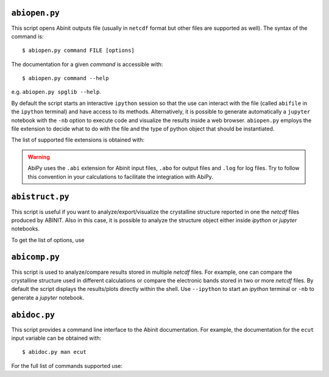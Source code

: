 .. _analyzing_results:

.. _abiopen:

^^^^^^^^^^^^^^
``abiopen.py``
^^^^^^^^^^^^^^

This script opens Abinit outputs file (usually in ``netcdf`` format but other files are supported as well). 
The syntax of the command is::

    $ abiopen.py command FILE [options]

The documentation for a given `command` is accessible with::

    $ abiopen.py command --help 

e.g. ``abiopen.py spglib --help``.

By default the script starts an interactive ``ipython`` session so that the use can interact with the file 
(called ``abifile`` in the ``ipython`` terminal) and have access to its methods.
Alternatively, it is possible to generate automatically a ``jupyter`` notebook with the ``-nb`` option
to execute code and visualize the results inside a web browser.
``abiopen.py`` employs the file extension to decide what to do with the file and the type
of python object that should be instantiated.

The list of supported file extensions is obtained with:

.. command-output:: abiopen.py --help

.. WARNING::

    AbiPy uses the ``.abi`` extension for Abinit input files, ``.abo`` for output files 
    and ``.log`` for log files.
    Try to follow this convention in your calculations to facilitate the integration with AbiPy.


.. _abistruct:

^^^^^^^^^^^^^^^^
``abistruct.py``
^^^^^^^^^^^^^^^^

This script is useful if you want to analyze/export/visualize the crystalline structure 
reported in one the `netcdf` files produced by ABINIT.
Also in this case, it is possible to analyze the structure object either inside `ipython` or
`jupyter` notebooks.

To get the list of options, use

.. command-output:: abistruct.py --help


.. _abicomp:

^^^^^^^^^^^^^^
``abicomp.py``
^^^^^^^^^^^^^^

This script is used to analyze/compare results stored in multiple `netcdf` files.
For example, one can compare the crystalline structure used in different calculations
or compare the electronic bands stored in two or more `netcdf` files. 
By default the script displays the results/plots directly within the shell.
Use ``--ipython`` to start an `ipython` terminal or ``-nb`` to generate a `jupyter` notebook.

.. command-output:: abicomp.py --help

.. _abidoc:

^^^^^^^^^^^^^
``abidoc.py``
^^^^^^^^^^^^^

This script provides a command line interface to the Abinit documentation.
For example, the documentation for the ``ecut`` input variable can be obtained with::

    $ abidoc.py man ecut

For the full list of commands supported use:

.. command-output:: abidoc.py --help
